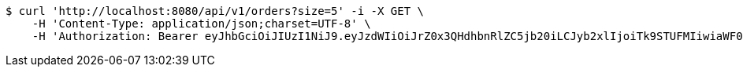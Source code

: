 [source,bash]
----
$ curl 'http://localhost:8080/api/v1/orders?size=5' -i -X GET \
    -H 'Content-Type: application/json;charset=UTF-8' \
    -H 'Authorization: Bearer eyJhbGciOiJIUzI1NiJ9.eyJzdWIiOiJrZ0x3QHdhbnRlZC5jb20iLCJyb2xlIjoiTk9STUFMIiwiaWF0IjoxNzE3MDI5NDc4LCJleHAiOjE3MTcwMzMwNzh9._ZWFus8It1YH0Kp1GCXriefraN56arZg8Q4dFwc4ywk'
----